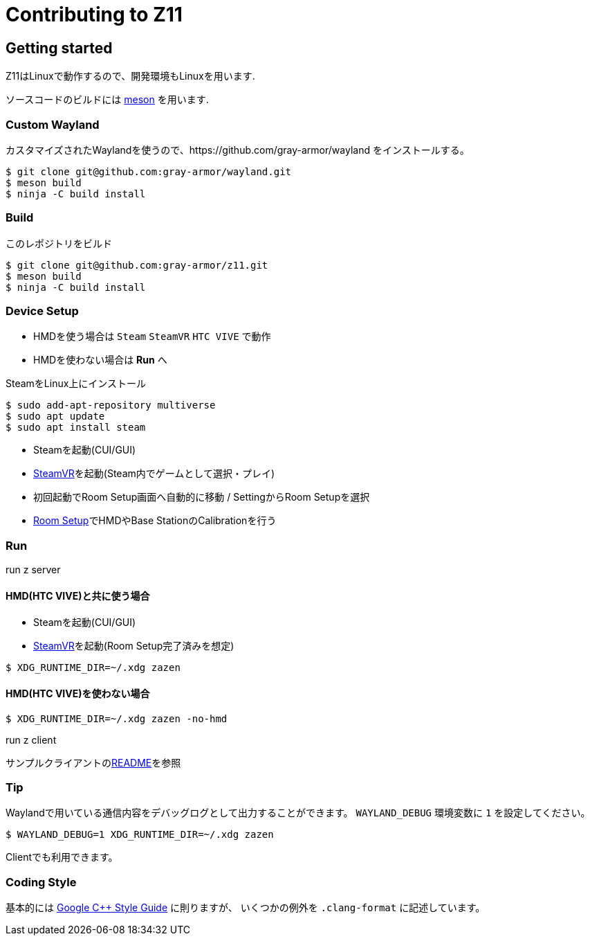 = Contributing to Z11

== Getting started

Z11はLinuxで動作するので、開発環境もLinuxを用います.

ソースコードのビルドには link:https://mesonbuild.com/index.html[meson] を用います.

=== Custom Wayland

カスタマイズされたWaylandを使うので、https://github.com/gray-armor/wayland をインストールする。

....
$ git clone git@github.com:gray-armor/wayland.git
$ meson build
$ ninja -C build install
....

=== Build

このレポジトリをビルド

....
$ git clone git@github.com:gray-armor/z11.git
$ meson build
$ ninja -C build install
....

=== Device Setup
- HMDを使う場合は `Steam` `SteamVR` `HTC VIVE` で動作
- HMDを使わない場合は *Run* へ

SteamをLinux上にインストール
```
$ sudo add-apt-repository multiverse
$ sudo apt update
$ sudo apt install steam
```

- Steamを起動(CUI/GUI)
- link:https://store.steampowered.com/app/250820/SteamVR/[SteamVR]を起動(Steam内でゲームとして選択・プレイ)
- 初回起動でRoom Setup画面へ自動的に移動 / SettingからRoom Setupを選択
- link:https://www.vive.com/eu/support/vive-pro-hmd/category_howto/setting-up-room-scale-play-area.html[Room Setup]でHMDやBase StationのCalibrationを行う

=== Run

run z server

==== HMD(HTC VIVE)と共に使う場合
- Steamを起動(CUI/GUI)
- link:https://store.steampowered.com/app/250820/SteamVR/[SteamVR]を起動(Room Setup完了済みを想定)
....
$ XDG_RUNTIME_DIR=~/.xdg zazen
....

==== HMD(HTC VIVE)を使わない場合
....
$ XDG_RUNTIME_DIR=~/.xdg zazen -no-hmd
....

run z client

サンプルクライアントのlink:../clients/README.adoc[README]を参照

=== Tip

Waylandで用いている通信内容をデバッグログとして出力することができます。
`WAYLAND_DEBUG` 環境変数に `1` を設定してください。
....
$ WAYLAND_DEBUG=1 XDG_RUNTIME_DIR=~/.xdg zazen
....

Clientでも利用できます。

=== Coding Style

基本的には link:https://google.github.io/styleguide/cppguide.html[Google C++ Style Guide] に則りますが、
いくつかの例外を `.clang-format` に記述しています。
